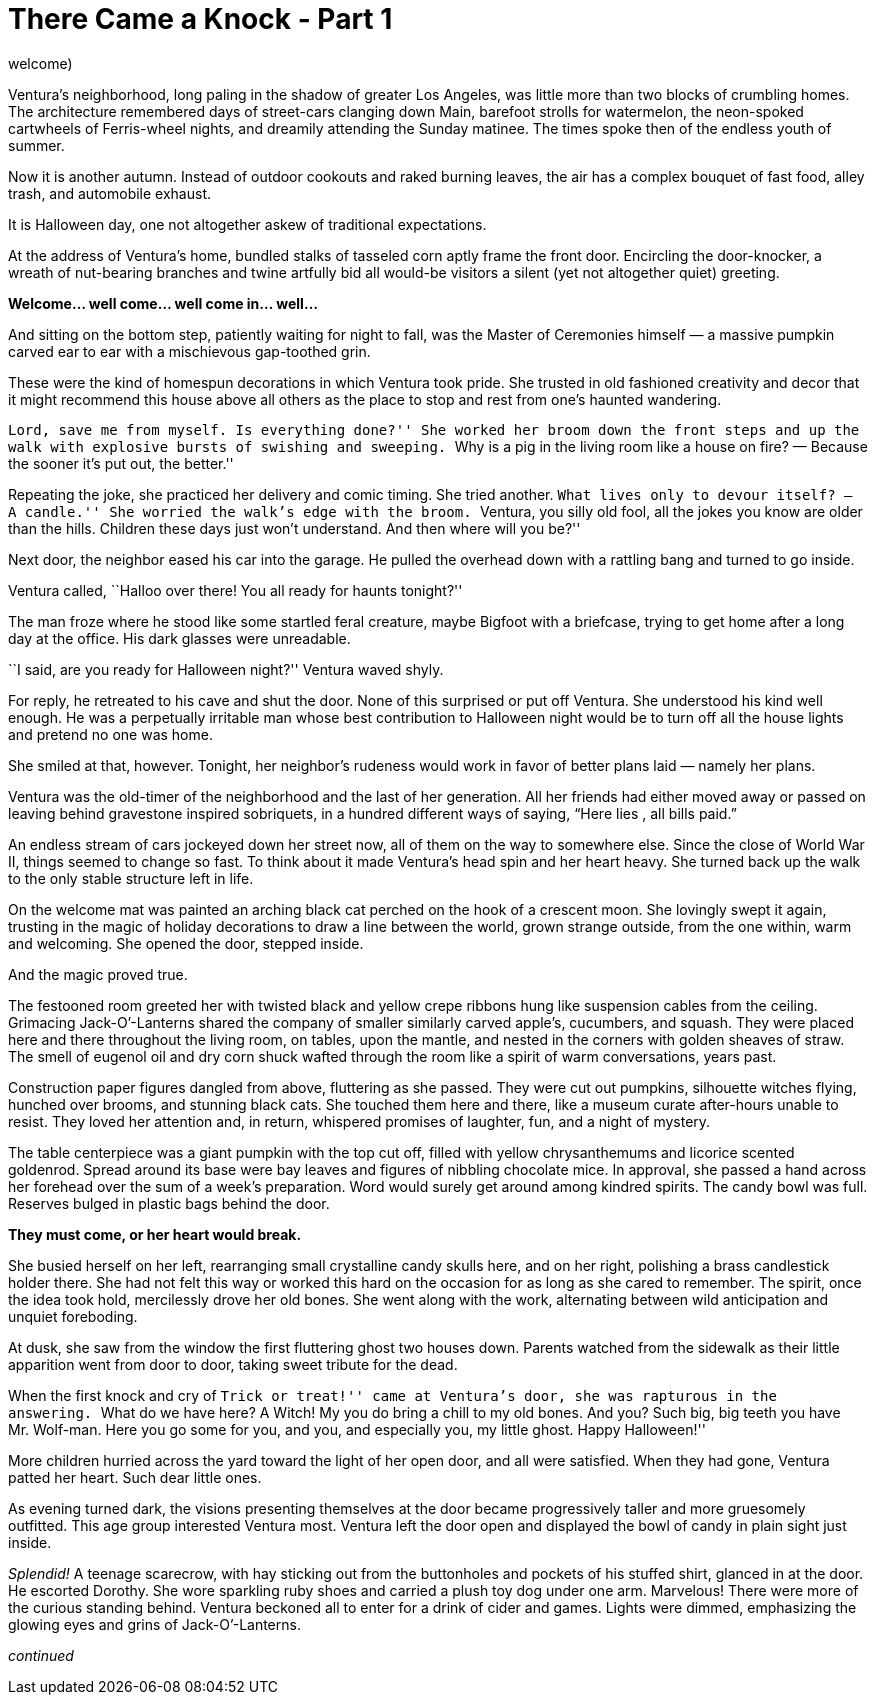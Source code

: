 = There Came a Knock - Part 1

// previously titled: Jack-O’-Lantern by W.R.Smith (edits and critiques
welcome)

Ventura’s neighborhood, long paling in the shadow of greater Los
Angeles, was little more than two blocks of crumbling homes. The
architecture remembered days of street-cars clanging down Main, barefoot
strolls for watermelon, the neon-spoked cartwheels of Ferris-wheel
nights, and dreamily attending the Sunday matinee. The times spoke then
of the endless youth of summer.

Now it is another autumn. Instead of outdoor cookouts and raked burning
leaves, the air has a complex bouquet of fast food, alley trash, and
automobile exhaust.

It is Halloween day, one not altogether askew of traditional
expectations.

At the address of Ventura’s home, bundled stalks of tasseled corn aptly
frame the front door. Encircling the door-knocker, a wreath of
nut-bearing branches and twine artfully bid all would-be visitors a
silent (yet not altogether quiet) greeting.

*Welcome… well come… well come in… well…*

And sitting on the bottom step, patiently waiting for night to fall, was
the Master of Ceremonies himself — a massive pumpkin carved ear to ear
with a mischievous gap-toothed grin.

These were the kind of homespun decorations in which Ventura took pride.
She trusted in old fashioned creativity and decor that it might
recommend this house above all others as the place to stop and rest from
one’s haunted wandering.

``Lord, save me from myself. Is everything done?'' She worked her broom
down the front steps and up the walk with explosive bursts of swishing
and sweeping. ``Why is a pig in the living room like a house on fire? —
Because the sooner it’s put out, the better.''

Repeating the joke, she practiced her delivery and comic timing. She
tried another. ``What lives only to devour itself? — A candle.'' She
worried the walk’s edge with the broom. ``Ventura, you silly old fool,
all the jokes you know are older than the hills. Children these days
just won’t understand. And then where will you be?''

Next door, the neighbor eased his car into the garage. He pulled the
overhead down with a rattling bang and turned to go inside.

Ventura called, ``Halloo over there! You all ready for haunts tonight?''

The man froze where he stood like some startled feral creature, maybe
Bigfoot with a briefcase, trying to get home after a long day at the
office. His dark glasses were unreadable.

``I said, are you ready for Halloween night?'' Ventura waved shyly.

For reply, he retreated to his cave and shut the door. None of this
surprised or put off Ventura. She understood his kind well enough. He
was a perpetually irritable man whose best contribution to Halloween
night would be to turn off all the house lights and pretend no one was
home.

She smiled at that, however. Tonight, her neighbor’s rudeness would work
in favor of better plans laid — namely her plans.

Ventura was the old-timer of the neighborhood and the last of her
generation. All her friends had either moved away or passed on leaving
behind gravestone inspired sobriquets, in a hundred different ways of
saying, “Here lies __ __, all bills paid.”

An endless stream of cars jockeyed down her street now, all of them on
the way to somewhere else. Since the close of World War II, things
seemed to change so fast. To think about it made Ventura’s head spin and
her heart heavy. She turned back up the walk to the only stable
structure left in life.

On the welcome mat was painted an arching black cat perched on the hook
of a crescent moon. She lovingly swept it again, trusting in the magic
of holiday decorations to draw a line between the world, grown strange
outside, from the one within, warm and welcoming. She opened the door,
stepped inside.

And the magic proved true.

The festooned room greeted her with twisted black and yellow crepe
ribbons hung like suspension cables from the ceiling. Grimacing
Jack-O’-Lanterns shared the company of smaller similarly carved apple’s,
cucumbers, and squash. They were placed here and there throughout the
living room, on tables, upon the mantle, and nested in the corners with
golden sheaves of straw. The smell of eugenol oil and dry corn shuck
wafted through the room like a spirit of warm conversations, years past.

Construction paper figures dangled from above, fluttering as she passed.
They were cut out pumpkins, silhouette witches flying, hunched over
brooms, and stunning black cats. She touched them here and there, like a
museum curate after-hours unable to resist. They loved her attention
and, in return, whispered promises of laughter, fun, and a night of
mystery.

The table centerpiece was a giant pumpkin with the top cut off, filled
with yellow chrysanthemums and licorice scented goldenrod. Spread around
its base were bay leaves and figures of nibbling chocolate mice. In
approval, she passed a hand across her forehead over the sum of a week’s
preparation. Word would surely get around among kindred spirits. The
candy bowl was full. Reserves bulged in plastic bags behind the door.

*They must come, or her heart would break.*

She busied herself on her left, rearranging small crystalline candy
skulls here, and on her right, polishing a brass candlestick holder
there. She had not felt this way or worked this hard on the occasion for
as long as she cared to remember. The spirit, once the idea took hold,
mercilessly drove her old bones. She went along with the work,
alternating between wild anticipation and unquiet foreboding.

At dusk, she saw from the window the first fluttering ghost two houses
down. Parents watched from the sidewalk as their little apparition went
from door to door, taking sweet tribute for the dead.

When the first knock and cry of ``Trick or treat!'' came at Ventura’s
door, she was rapturous in the answering. ``What do we have here? A
Witch! My you do bring a chill to my old bones. And you? Such big, big
teeth you have Mr. Wolf-man. Here you go some for you, and you, and
especially you, my little ghost. Happy Halloween!''

More children hurried across the yard toward the light of her open door,
and all were satisfied. When they had gone, Ventura patted her heart.
Such dear little ones.

As evening turned dark, the visions presenting themselves at the door
became progressively taller and more gruesomely outfitted. This age
group interested Ventura most. Ventura left the door open and displayed
the bowl of candy in plain sight just inside.

_Splendid!_ A teenage scarecrow, with hay sticking out from the
buttonholes and pockets of his stuffed shirt, glanced in at the door. He
escorted Dorothy. She wore sparkling ruby shoes and carried a plush toy
dog under one arm. Marvelous! There were more of the curious standing
behind. Ventura beckoned all to enter for a drink of cider and games.
Lights were dimmed, emphasizing the glowing eyes and grins of
Jack-O’-Lanterns.

_continued_

